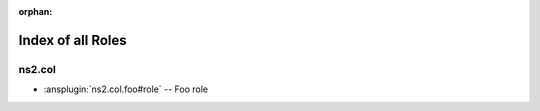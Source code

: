 :orphan:

.. meta::
  :antsibull-docs: <ANTSIBULL_DOCS_VERSION>

.. _list_of_role_plugins:

Index of all Roles
==================

ns2.col
-------

* :ansplugin:`ns2.col.foo#role` -- Foo role
